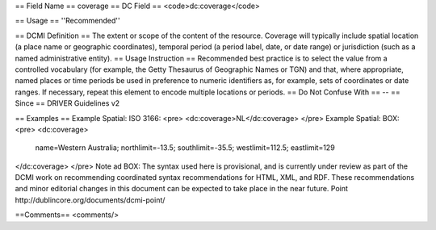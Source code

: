 == Field Name ==
coverage
== DC Field ==
<code>dc:coverage</code>

== Usage ==
''Recommended''

== DCMI Definition ==
The extent or scope of the content of the resource. Coverage will typically include spatial location (a place name or geographic coordinates), temporal period (a period label, date, or date range) or jurisdiction (such as a named administrative entity).
== Usage Instruction ==
Recommended best practice is to select the value from a controlled vocabulary (for example, the Getty Thesaurus of Geographic Names or TGN) and that, where appropriate, named places or time periods be used in preference to numeric identifiers as, for example, sets of coordinates or date ranges. If necessary, repeat this element to encode multiple locations or periods.
== Do Not Confuse With ==
--
== Since ==
DRIVER Guidelines v2

== Examples ==
Example Spatial: ISO 3166:
<pre>
<dc:coverage>NL</dc:coverage>
</pre>
Example Spatial: BOX:
<pre>
<dc:coverage>
  name=Western Australia; northlimit=-13.5; southlimit=-35.5;
  westlimit=112.5; eastlimit=129
</dc:coverage>
</pre>
Note ad BOX: The syntax used here is provisional, and is currently under review as part of the DCMI work on recommending coordinated syntax recommendations for HTML, XML, and RDF. These recommendations and minor editorial changes in this document can be expected to take place in the near future. Point http://dublincore.org/documents/dcmi-point/

==Comments==
<comments/>
